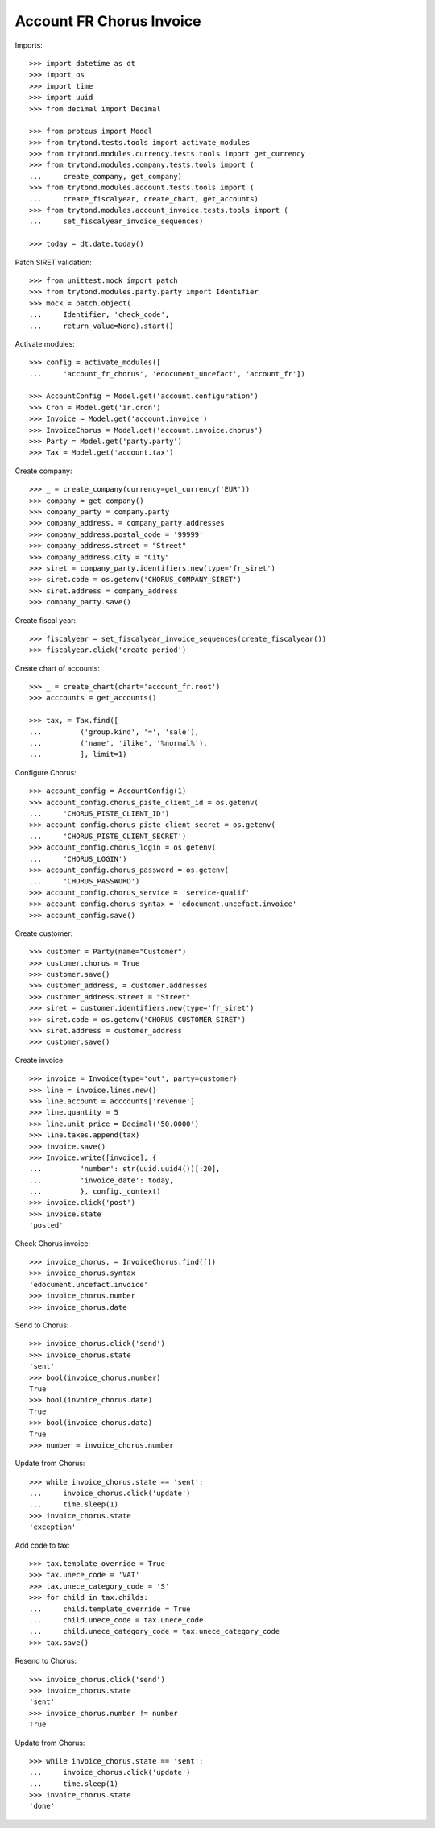 =========================
Account FR Chorus Invoice
=========================

Imports::

    >>> import datetime as dt
    >>> import os
    >>> import time
    >>> import uuid
    >>> from decimal import Decimal

    >>> from proteus import Model
    >>> from trytond.tests.tools import activate_modules
    >>> from trytond.modules.currency.tests.tools import get_currency
    >>> from trytond.modules.company.tests.tools import (
    ...     create_company, get_company)
    >>> from trytond.modules.account.tests.tools import (
    ...     create_fiscalyear, create_chart, get_accounts)
    >>> from trytond.modules.account_invoice.tests.tools import (
    ...     set_fiscalyear_invoice_sequences)

    >>> today = dt.date.today()

Patch SIRET validation::

    >>> from unittest.mock import patch
    >>> from trytond.modules.party.party import Identifier
    >>> mock = patch.object(
    ...     Identifier, 'check_code',
    ...     return_value=None).start()

Activate modules::

    >>> config = activate_modules([
    ...     'account_fr_chorus', 'edocument_uncefact', 'account_fr'])

    >>> AccountConfig = Model.get('account.configuration')
    >>> Cron = Model.get('ir.cron')
    >>> Invoice = Model.get('account.invoice')
    >>> InvoiceChorus = Model.get('account.invoice.chorus')
    >>> Party = Model.get('party.party')
    >>> Tax = Model.get('account.tax')

Create company::

    >>> _ = create_company(currency=get_currency('EUR'))
    >>> company = get_company()
    >>> company_party = company.party
    >>> company_address, = company_party.addresses
    >>> company_address.postal_code = '99999'
    >>> company_address.street = "Street"
    >>> company_address.city = "City"
    >>> siret = company_party.identifiers.new(type='fr_siret')
    >>> siret.code = os.getenv('CHORUS_COMPANY_SIRET')
    >>> siret.address = company_address
    >>> company_party.save()

Create fiscal year::

    >>> fiscalyear = set_fiscalyear_invoice_sequences(create_fiscalyear())
    >>> fiscalyear.click('create_period')

Create chart of accounts::

    >>> _ = create_chart(chart='account_fr.root')
    >>> acccounts = get_accounts()

    >>> tax, = Tax.find([
    ...         ('group.kind', '=', 'sale'),
    ...         ('name', 'ilike', '%normal%'),
    ...         ], limit=1)

Configure Chorus::

    >>> account_config = AccountConfig(1)
    >>> account_config.chorus_piste_client_id = os.getenv(
    ...     'CHORUS_PISTE_CLIENT_ID')
    >>> account_config.chorus_piste_client_secret = os.getenv(
    ...     'CHORUS_PISTE_CLIENT_SECRET')
    >>> account_config.chorus_login = os.getenv(
    ...     'CHORUS_LOGIN')
    >>> account_config.chorus_password = os.getenv(
    ...     'CHORUS_PASSWORD')
    >>> account_config.chorus_service = 'service-qualif'
    >>> account_config.chorus_syntax = 'edocument.uncefact.invoice'
    >>> account_config.save()

Create customer::

    >>> customer = Party(name="Customer")
    >>> customer.chorus = True
    >>> customer.save()
    >>> customer_address, = customer.addresses
    >>> customer_address.street = "Street"
    >>> siret = customer.identifiers.new(type='fr_siret')
    >>> siret.code = os.getenv('CHORUS_CUSTOMER_SIRET')
    >>> siret.address = customer_address
    >>> customer.save()

Create invoice::

    >>> invoice = Invoice(type='out', party=customer)
    >>> line = invoice.lines.new()
    >>> line.account = acccounts['revenue']
    >>> line.quantity = 5
    >>> line.unit_price = Decimal('50.0000')
    >>> line.taxes.append(tax)
    >>> invoice.save()
    >>> Invoice.write([invoice], {
    ...         'number': str(uuid.uuid4())[:20],
    ...         'invoice_date': today,
    ...         }, config._context)
    >>> invoice.click('post')
    >>> invoice.state
    'posted'

Check Chorus invoice::

    >>> invoice_chorus, = InvoiceChorus.find([])
    >>> invoice_chorus.syntax
    'edocument.uncefact.invoice'
    >>> invoice_chorus.number
    >>> invoice_chorus.date

Send to Chorus::

    >>> invoice_chorus.click('send')
    >>> invoice_chorus.state
    'sent'
    >>> bool(invoice_chorus.number)
    True
    >>> bool(invoice_chorus.date)
    True
    >>> bool(invoice_chorus.data)
    True
    >>> number = invoice_chorus.number

Update from Chorus::

    >>> while invoice_chorus.state == 'sent':
    ...     invoice_chorus.click('update')
    ...     time.sleep(1)
    >>> invoice_chorus.state
    'exception'

Add code to tax::

    >>> tax.template_override = True
    >>> tax.unece_code = 'VAT'
    >>> tax.unece_category_code = 'S'
    >>> for child in tax.childs:
    ...     child.template_override = True
    ...     child.unece_code = tax.unece_code
    ...     child.unece_category_code = tax.unece_category_code
    >>> tax.save()

Resend to Chorus::

    >>> invoice_chorus.click('send')
    >>> invoice_chorus.state
    'sent'
    >>> invoice_chorus.number != number
    True

Update from Chorus::

    >>> while invoice_chorus.state == 'sent':
    ...     invoice_chorus.click('update')
    ...     time.sleep(1)
    >>> invoice_chorus.state
    'done'
